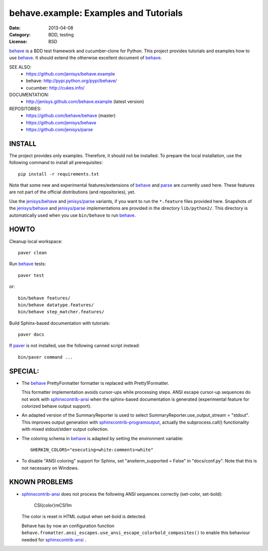 behave.example: Examples and Tutorials
==============================================================================

:Date: 2013-04-08
:Category: BDD, testing
:License:  BSD

`behave`_ is a BDD test framework and cucumber-clone for Python.
This project provides tutorials and examples how to use `behave`_.
It should extend the otherwise excellent document of `behave`_.


SEE ALSO:
  * https://github.com/jenisys/behave.example
  * behave:  http://pypi.python.org/pypi/behave/
  * cucumber: http://cukes.info/

DOCUMENTATION:
  * http://jenisys.github.com/behave.example (latest version)

REPOSITORIES:
  * https://github.com/behave/behave (master)
  * https://github.com/jenisys/behave
  * https://github.com/jenisys/parse


.. _behave: https://github.com/behave/behave
.. _parse:  https://github.com/jenisys/parse
.. _`jenisys/behave`: https://github.com/jenisys/behave
.. _`jenisys/parse`:  https://github.com/jenisys/parse
.. _paver: http://www.blueskyonmars.com/projects/paver/
.. _sphinxcontrib-ansi: http://bitbucket.org/birkenfeld/sphinx-contrib
.. _sphinxcontrib-programoutput: https://github.com/lunaryorn/sphinxcontrib-programoutput


INSTALL
------------------------------------------------------------------------------

The project provides only examples. Therefore, it should not be installed.
To prepare the local installation, use the following command to install
all prerequisites::

    pip install -r requirements.txt

Note that some new and experimental features/extensions of `behave`_ and
`parse`_ are currently used here. These features are not part of the official
distributions (and repositories), yet.

Use the `jenisys/behave`_ and `jenisys/parse`_ variants, if you want
to run the ``*.feature`` files provided here.
Snapshots of the `jenisys/behave`_ and `jenisys/parse`_ implementations
are provided in the directory ``lib/python2/``.  This directory is
automatically used when you use ``bin/behave`` to run `behave`_.


HOWTO
------------------------------------------------------------------------------

Cleanup local workspace::

    paver clean

Run `behave`_ tests::

    paver test

or::

    bin/behave features/
    bin/behave datatype.features/
    bin/behave step_matcher.features/


Build Sphinx-based documentation with tutorials::

    paver docs

If `paver`_ is not installed, use the following canned script instead::

    bin/paver command ...


SPECIAL:
------------------------------------------------------------------------------

* The `behave`_ PrettyFormatter formatter is replaced with Pretty1Formatter.

  This formatter implementation avoids cursor-ups while processing steps.
  ANSI escape cursor-up sequences do not work with `sphinxcontrib-ansi`_
  when the sphinx-based documentation is generated
  (experimental feature for colorized behave output support).

*  An adapted version of the SummaryReporter is used to select
   SummaryReporter.use_output_stream = "stdout".
   This improves output generation with `sphinxcontrib-programoutput`_,
   actually the subprocess.call() functionality with mixed
   stdout/stderr output collection.


* The coloring schema in `behave`_ is adapted by setting the environment
  variable::

    GHERKIN_COLORS="executing=white:comments=white"

* To disable "ANSI coloring" support for Sphinx,
  set "ansiterm_supported = False" in "docs/conf.py".
  Note that this is not necessary on Windows.


KNOWN PROBLEMS
------------------------------------------------------------------------------

* `sphinxcontrib-ansi`_ does not process the following ANSI sequences
  correctly (set-color, set-bold):

    CSI{color}mCSI1m

  The color is reset in HTML output when set-bold is detected.

  Behave has by now an configuration function
  ``behave.fromatter.ansi_escapes.use_ansi_escape_colorbold_composites()``
  to enable this behaviour needed for `sphinxcontrib-ansi`_ .
